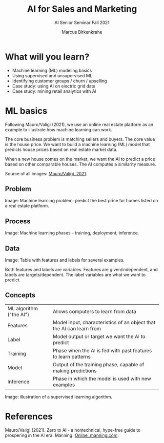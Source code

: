 #+TITLE:AI for Sales and Marketing
#+AUTHOR:Marcus Birkenkrahe
#+SUBTITLE: AI Senior Seminar Fall 2021
#+STARTUP:overview
#+OPTIONS:hideblocks
#+OPTIONS: toc:nil num:nil ^:nil#+INFOJS_OPT: :view:info
* What will you learn?

  * Machine learning (ML) modeling basics
  * Using supervised and unsupervised ML
  * Identifying customer groups / churn / upselling
  * Case study: using AI on electric grid data
  * Case study: mining retail analytics with AI

* ML basics

  Following Mauro/Valigi (2021), we use an online real estate platform
  as an example to illustrate how machine learning can work.

  The core business problem is matching sellers and buyers. The core
  value is the house price. We want to build a machine learning (ML)
  model that predicts house prices based on real estate market data.

  When a new house comes on the market, we want the AI to predict a
  price based on other comparable houses. The AI computes a similarity
  measure.

  Source of all images: [[zero2ai][Mauro/Valigi, 2021]].
  
** Problem

   Image: Machine learning problem: predict the best price for homes
   listed on a real estate platform.

   #+attr_html: :width 600px
   [[./img/problem.png]]
   
** Process

   Image: Machine learning phases - training, deployment,
   inference.

   #+attr_html: :width 600px
   [[./img/ml.png]]

** Data

   Image: Table with features and labels for several examples.

   #+attr_html: :width 600px
   [[./img/data.png]]

   Both features and labels are variables. Features are
   given/independent, and labels are targets/dependent. The label
   variables are what we want to predict.
   
** Concepts

   | ML algorithm ("the AI") | Allows computers to learn from data                                  |
   | Features                | Model input, characteristics of an object that the AI can learn from |
   | Label                   | Model output or target we want the AI to predict                     |
   | Training                | Phase when the AI is fed with past features to learn patterns        |
   | Model                   | Output of the training phase, capable of making predictions          |
   | Inference               | Phase in which the model is used with new examples                   |

   Image: illustration of a supervised learning algorithm.

   #+attr_html: :width 600px
   [[./img/supervised.png]]
   

* References

  <<zero2ai>> Mauro/Valigi (2021). Zero to AI - a nontechnical,
  hype-free guide to prospering in the AI era. Manning. [[https://www.manning.com/books/zero-to-ai][Online:
  manning.com]].
